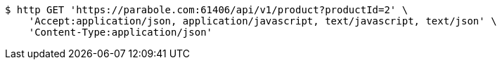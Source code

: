 [source,bash]
----
$ http GET 'https://parabole.com:61406/api/v1/product?productId=2' \
    'Accept:application/json, application/javascript, text/javascript, text/json' \
    'Content-Type:application/json'
----